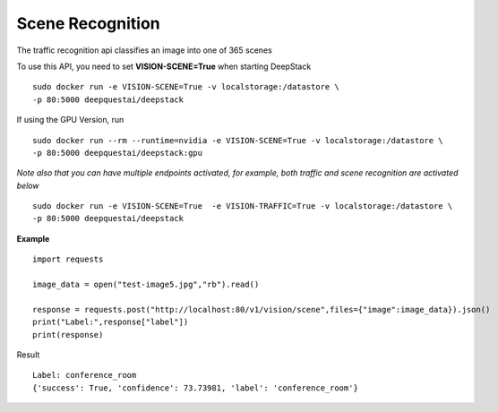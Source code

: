 .. DeepStack documentation master file, created by
   sphinx-quickstart on Wed Dec 12 17:30:35 2018.
   You can adapt this file completely to your liking, but it should at least
   contain the root `toctree` directive.

Scene Recognition
====================

The traffic recognition api classifies an image into one of 365 scenes


To use this API, you need to set **VISION-SCENE=True** when starting DeepStack ::

    sudo docker run -e VISION-SCENE=True -v localstorage:/datastore \
    -p 80:5000 deepquestai/deepstack

If using the GPU Version, run ::

    sudo docker run --rm --runtime=nvidia -e VISION-SCENE=True -v localstorage:/datastore \
    -p 80:5000 deepquestai/deepstack:gpu

*Note also that you can have multiple endpoints activated, for example, both traffic and scene recognition are activated below* ::

    sudo docker run -e VISION-SCENE=True  -e VISION-TRAFFIC=True -v localstorage:/datastore \
    -p 80:5000 deepquestai/deepstack


**Example**

.. figure:: test-image5.jpg
    :align: center

::

    import requests
    
    image_data = open("test-image5.jpg","rb").read()
    
    response = requests.post("http://localhost:80/v1/vision/scene",files={"image":image_data}).json()
    print("Label:",response["label"])
    print(response)

Result ::

    Label: conference_room
    {'success': True, 'confidence': 73.73981, 'label': 'conference_room'}

